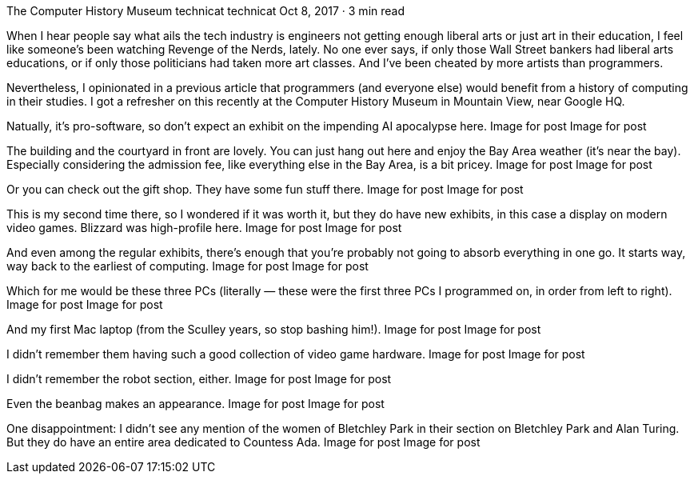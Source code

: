 The Computer History Museum
technicat
technicat
Oct 8, 2017 · 3 min read

When I hear people say what ails the tech industry is engineers not getting enough liberal arts or just art in their education, I feel like someone’s been watching Revenge of the Nerds, lately. No one ever says, if only those Wall Street bankers had liberal arts educations, or if only those politicians had taken more art classes. And I’ve been cheated by more artists than programmers.

Nevertheless, I opinionated in a previous article that programmers (and everyone else) would benefit from a history of computing in their studies. I got a refresher on this recently at the Computer History Museum in Mountain View, near Google HQ.

Natually, it’s pro-software, so don’t expect an exhibit on the impending AI apocalypse here.
Image for post
Image for post

The building and the courtyard in front are lovely. You can just hang out here and enjoy the Bay Area weather (it’s near the bay). Especially considering the admission fee, like everything else in the Bay Area, is a bit pricey.
Image for post
Image for post

Or you can check out the gift shop. They have some fun stuff there.
Image for post
Image for post

This is my second time there, so I wondered if it was worth it, but they do have new exhibits, in this case a display on modern video games. Blizzard was high-profile here.
Image for post
Image for post

And even among the regular exhibits, there’s enough that you’re probably not going to absorb everything in one go. It starts way, way back to the earliest of computing.
Image for post
Image for post

Which for me would be these three PCs (literally — these were the first three PCs I programmed on, in order from left to right).
Image for post
Image for post

And my first Mac laptop (from the Sculley years, so stop bashing him!).
Image for post
Image for post

I didn’t remember them having such a good collection of video game hardware.
Image for post
Image for post

I didn’t remember the robot section, either.
Image for post
Image for post

Even the beanbag makes an appearance.
Image for post
Image for post

One disappointment: I didn’t see any mention of the women of Bletchley Park in their section on Bletchley Park and Alan Turing. But they do have an entire area dedicated to Countess Ada.
Image for post
Image for post
